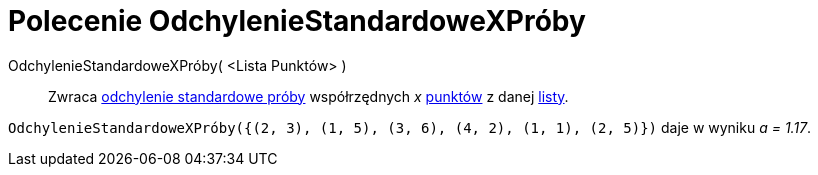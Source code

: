 = Polecenie OdchylenieStandardoweXPróby
:page-en: commands/SampleSDX
ifdef::env-github[:imagesdir: /en/modules/ROOT/assets/images]

OdchylenieStandardoweXPróby( <Lista Punktów> )::
  Zwraca https://pl.wikipedia.org/wiki/Odchylenie_standardowe[odchylenie standardowe próby] współrzędnych _x_ xref:/Punkty_i_Wektory.adoc[punktów] z danej xref:/Listy.adoc[listy].

[EXAMPLE]
====

`++OdchylenieStandardoweXPróby({(2, 3), (1, 5), (3, 6), (4, 2), (1, 1), (2, 5)})++` daje w wyniku _a = 1.17_.

====
